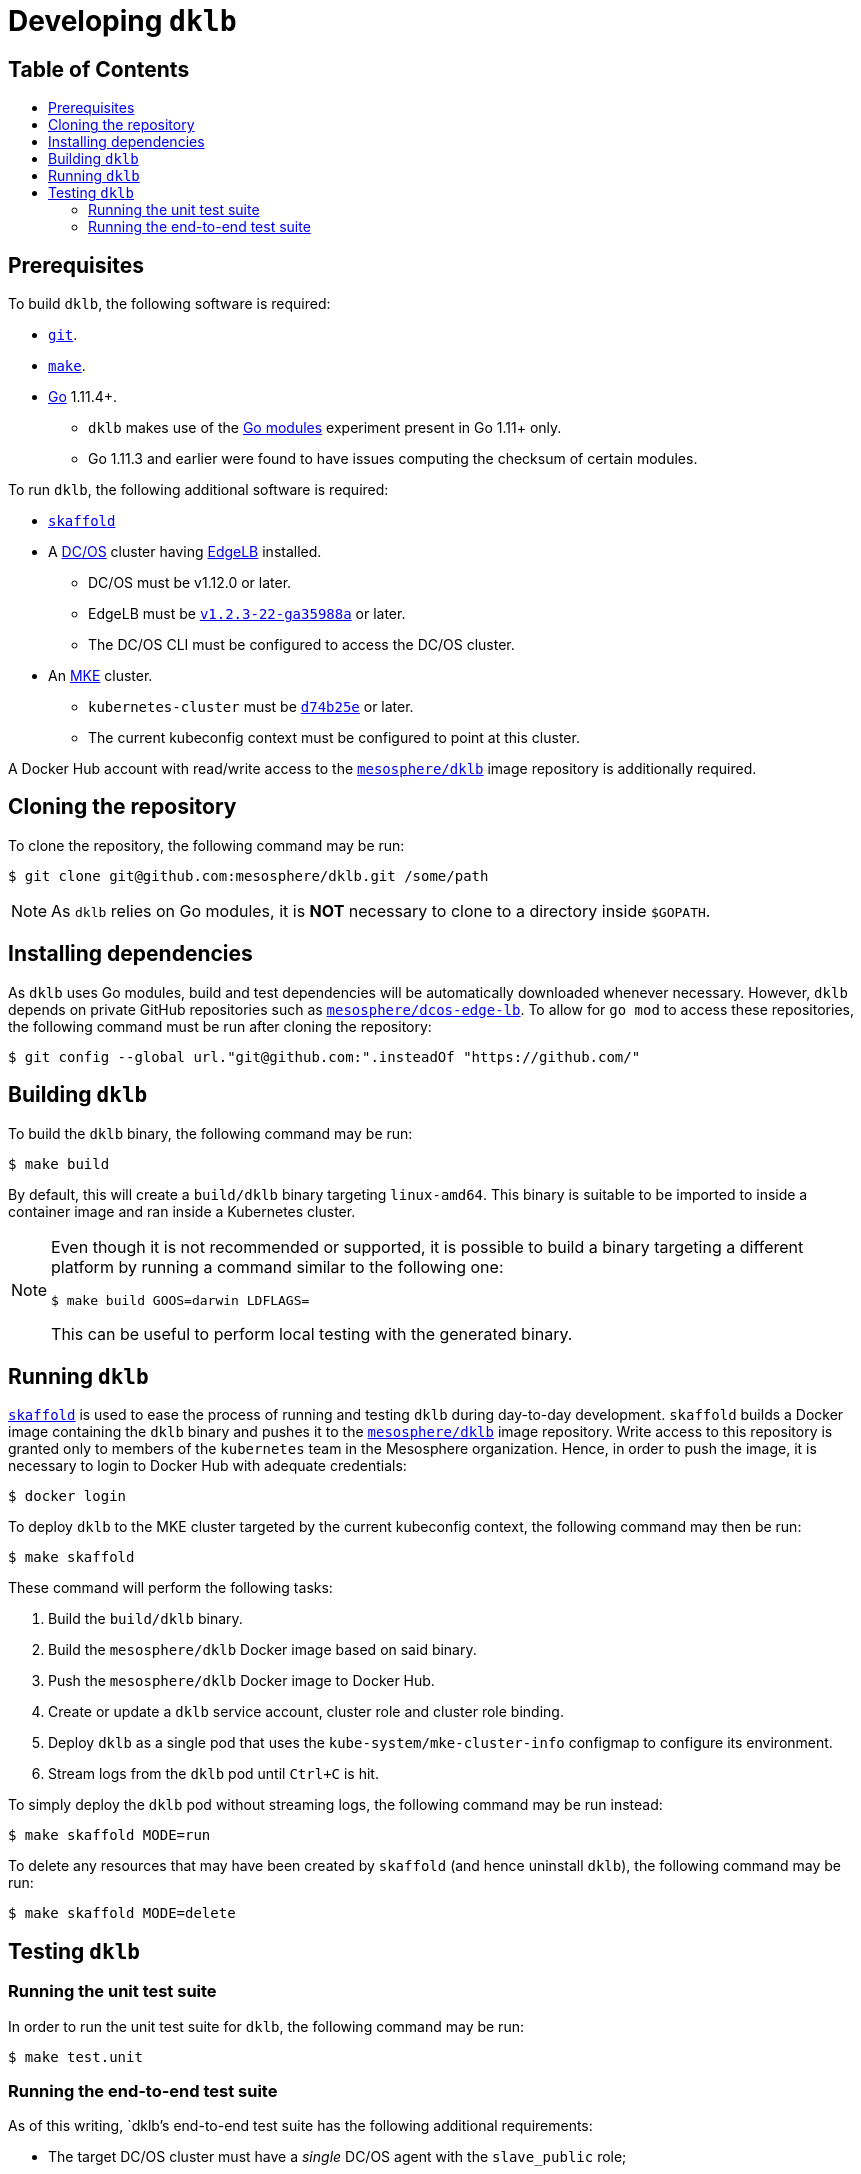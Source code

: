 :sectnums:
:numbered:
:toc: macro
:toc-title:
:toclevels: 3
:numbered!:
ifdef::env-github[]
:tip-caption: :bulb:
:note-caption: :information_source:
:important-caption: :heavy_exclamation_mark:
:caution-caption: :fire:
:warning-caption: :warning:
endif::[]

= Developing `dklb`
:icons: font

[discrete]
== Table of Contents
toc::[]

== Prerequisites

To build `dklb`, the following software is required:

* https://git-scm.com/[`git`].
* https://www.gnu.org/software/make/[`make`].
* https://golang.org/[Go] 1.11.4+.
** `dklb` makes use of the https://github.com/golang/go/wiki/Modules[Go modules] experiment present in Go 1.11+ only.
** Go 1.11.3 and earlier were found to have issues computing the checksum of certain modules.

To run `dklb`, the following additional software is required:
  
* https://github.com/GoogleContainerTools/skaffold[`skaffold`]
* A https://dcos.io/[DC/OS] cluster having https://docs.mesosphere.com/services/edge-lb/[EdgeLB] installed.
** DC/OS must be v1.12.0 or later.
** EdgeLB must be https://github.com/mesosphere/dcos-edge-lb/commit/a35988a489ab4d515cd4d023ec0742466a3c272b[`v1.2.3-22-ga35988a`] or later.
** The DC/OS CLI must be configured to access the DC/OS cluster.
* An https://mesosphere.com/product/kubernetes-engine/[MKE] cluster.
** `kubernetes-cluster` must be https://github.com/mesosphere/dcos-kubernetes-cluster/commit/d74b25e8d7e4e283ba4a66fc0f027669aa4c9fc2[`d74b25e`] or later.
** The current kubeconfig context must be configured to point at this cluster.
  
A Docker Hub account with read/write access to the https://hub.docker.com/r/mesosphere/dklb[`mesosphere/dklb`] image repository is additionally required.

== Cloning the repository

To clone the repository, the following command may be run:

[source,console]
----
$ git clone git@github.com:mesosphere/dklb.git /some/path
----

NOTE: As `dklb` relies on Go modules, it is **NOT** necessary to clone to a directory inside `$GOPATH`.

== Installing dependencies

As `dklb` uses Go modules, build and test dependencies will be automatically downloaded whenever necessary.
However, `dklb` depends on private GitHub repositories such as https://github.com/mesosphere/dcos-edge-lb[`mesosphere/dcos-edge-lb`].
To allow for `go mod` to access these repositories, the following command must be run after cloning the repository:

[source,console]
----
$ git config --global url."git@github.com:".insteadOf "https://github.com/"
----

== Building `dklb`

To build the `dklb` binary, the following command may be run:

[source,console]
----
$ make build
----

By default, this will create a `build/dklb` binary targeting `linux-amd64`.
This binary is suitable to be imported to inside a container image and ran inside a Kubernetes cluster.

[NOTE]
====
Even though it is not recommended or supported, it is possible to build a binary targeting a different platform by running a command similar to the following one:

```console
$ make build GOOS=darwin LDFLAGS=
```

This can be useful to perform local testing with the generated binary.
====

== Running `dklb`

https://github.com/GoogleContainerTools/skaffold[`skaffold`] is used to ease the process of running and testing `dklb` during day-to-day development.
`skaffold` builds a Docker image containing the `dklb` binary and pushes it to the https://cloud.docker.com/u/mesosphere/repository/docker/mesosphere/dklb[`mesosphere/dklb`] image repository.
Write access to this repository is granted only to members of the `kubernetes` team in the Mesosphere organization.
Hence, in order to push the image, it is necessary to login to Docker Hub with adequate credentials:

[source,console]
----
$ docker login
----

To deploy `dklb` to the MKE cluster targeted by the current kubeconfig context, the following command may then be run:

[source,console]
----
$ make skaffold
----

These command will perform the following tasks:

1. Build the `build/dklb` binary.
1. Build the `mesosphere/dklb` Docker image based on said binary.
1. Push the `mesosphere/dklb` Docker image to Docker Hub.
1. Create or update a `dklb` service account, cluster role and cluster role binding.
1. Deploy `dklb` as a single pod that uses the `kube-system/mke-cluster-info` configmap to configure its environment.
1. Stream logs from the `dklb` pod until `Ctrl+C` is hit.

To simply deploy the `dklb` pod without streaming logs, the following command may be run instead:

[source,console]
----
$ make skaffold MODE=run
----

To delete any resources that may have been created by `skaffold` (and hence uninstall `dklb`), the following command may be run:

[source,console]
----
$ make skaffold MODE=delete
----

== Testing `dklb`

=== Running the unit test suite

In order to run the unit test suite for `dklb`, the following command may be run:

[source,console]
----
$ make test.unit
----

=== Running the end-to-end test suite

As of this writing, `dklb`'s end-to-end test suite has the following additional requirements:

* The target DC/OS cluster must have a _single_ DC/OS agent with the `slave_public` role;
** It is assumed that the external IP for said DC/OS agent is `<dcos-public-agent-ip>`.
* The end-to-end test suite must run from _outside_ the target DC/OS cluster.

To run the end-to-end test suite against the MKE cluster targeted by `$HOME/.kube/config`, the following command may be run:

```console
$ make test.e2e DCOS_PUBLIC_AGENT_IP="<dcos-public-agent-ip>"
```

The output of a successful run of the end-to-end test suite will be similar to the following:

[source,text]
----
(...)
Ran 3 of 3 Specs in 328.864 seconds
SUCCESS! -- 3 Passed | 0 Failed | 0 Pending | 0 Skipped
--- PASS: TestEndToEnd (328.86s)
PASS
ok  	github.com/mesosphere/dklb/test/e2e	328.910s
----
